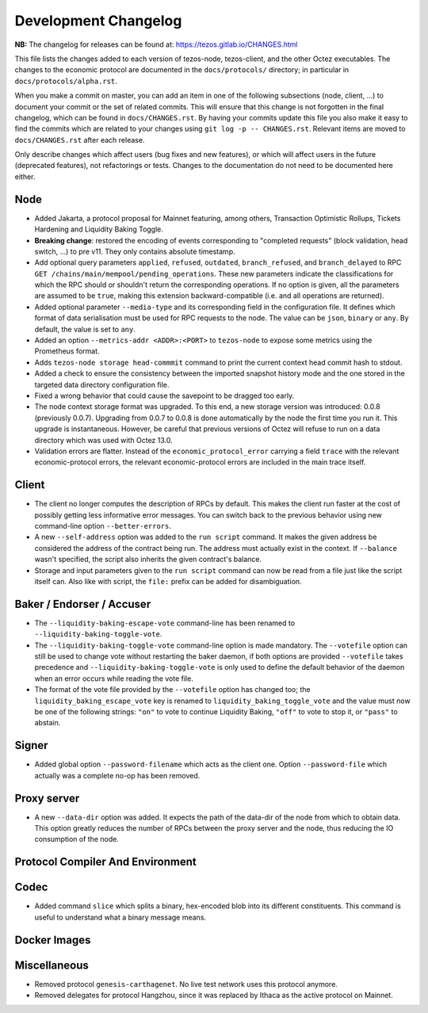 Development Changelog
'''''''''''''''''''''

**NB:** The changelog for releases can be found at: https://tezos.gitlab.io/CHANGES.html


This file lists the changes added to each version of tezos-node,
tezos-client, and the other Octez executables. The changes to the economic
protocol are documented in the ``docs/protocols/`` directory; in
particular in ``docs/protocols/alpha.rst``.

When you make a commit on master, you can add an item in one of the
following subsections (node, client, …) to document your commit or the
set of related commits. This will ensure that this change is not
forgotten in the final changelog, which can be found in ``docs/CHANGES.rst``.
By having your commits update this file you also make it easy to find the
commits which are related to your changes using ``git log -p -- CHANGES.rst``.
Relevant items are moved to ``docs/CHANGES.rst`` after each release.

Only describe changes which affect users (bug fixes and new features),
or which will affect users in the future (deprecated features),
not refactorings or tests. Changes to the documentation do not need to
be documented here either.

Node
----

- Added Jakarta, a protocol proposal for Mainnet featuring, among others,
  Transaction Optimistic Rollups, Tickets Hardening and Liquidity Baking Toggle.

- **Breaking change**:
  restored the encoding of events corresponding to "completed
  requests" (block validation, head switch, ...) to pre v11. They only
  contains absolute timestamp.

- Add optional query parameters ``applied``, ``refused``, ``outdated``,
  ``branch_refused``, and ``branch_delayed`` to RPC
  ``GET /chains/main/mempool/pending_operations``.
  These new parameters indicate the classifications for which the RPC should
  or shouldn't return the corresponding operations. If no option is given, all
  the parameters are assumed to be ``true``, making this extension
  backward-compatible (i.e. and all operations are returned).

- Added optional parameter ``--media-type`` and its corresponding field
  in the configuration file. It defines which format of data serialisation
  must be used for RPC requests to the node. The value can be  ``json``,
  ``binary`` or ``any``. By default, the value is set to ``any``.

- Added an option ``--metrics-addr <ADDR>:<PORT>`` to ``tezos-node`` to
  expose some metrics using the Prometheus format.

- Adds ``tezos-node storage head-commmit`` command to print the current
  context head commit hash to stdout.

- Added a check to ensure the consistency between the imported
  snapshot history mode and the one stored in the targeted data
  directory configuration file.

- Fixed a wrong behavior that could cause the savepoint to be dragged
  too early.

- The node context storage format was upgraded. To this end, a new storage
  version was introduced: 0.0.8 (previously 0.0.7). Upgrading from 0.0.7 to
  0.0.8 is done automatically by the node the first time you run it. This
  upgrade is instantaneous. However, be careful that previous versions of Octez
  will refuse to run on a data directory which was used with Octez 13.0.

- Validation errors are flatter. Instead of the ``economic_protocol_error``
  carrying a field ``trace`` with the relevant economic-protocol errors, the
  relevant economic-protocol errors are included in the main trace itself.

Client
------

- The client no longer computes the description of RPCs by default.
  This makes the client run faster at the cost of possibly getting
  less informative error messages. You can switch back to the previous
  behavior using new command-line option ``--better-errors``.

- A new ``--self-address`` option was added to the ``run script``
  command. It makes the given address be considered the address of
  the contract being run. The address must actually exist in the
  context. If ``--balance`` wasn't specified, the script also
  inherits the given contract's balance.

- Storage and input parameters given to the ``run script`` command
  can now be read from a file just like the script itself can.
  Also like with script, the ``file:`` prefix can be added for
  disambiguation.

Baker / Endorser / Accuser
--------------------------

- The ``--liquidity-baking-escape-vote`` command-line has been renamed
  to ``--liquidity-baking-toggle-vote``.

- The ``--liquidity-baking-toggle-vote`` command-line option is made
  mandatory. The ``--votefile`` option can still be used to change
  vote without restarting the baker daemon, if both options are
  provided ``--votefile`` takes precedence and
  ``--liquidity-baking-toggle-vote`` is only used to define the
  default behavior of the daemon when an error occurs while reading
  the vote file.

- The format of the vote file provided by the ``--votefile`` option
  has changed too; the ``liquidity_baking_escape_vote`` key is renamed
  to ``liquidity_baking_toggle_vote`` and the value must now be one of
  the following strings: ``"on"`` to vote to continue Liquidity
  Baking, ``"off"`` to vote to stop it, or ``"pass"`` to abstain.

Signer
------

- Added global option ``--password-filename`` which acts as the client
  one. Option ``--password-file`` which actually was a complete no-op
  has been removed.

Proxy server
------------

- A new ``--data-dir`` option was added. It expects the path of the
  data-dir of the node from which to obtain data. This option greatly
  reduces the number of RPCs between the proxy server and the node, thus
  reducing the IO consumption of the node.

Protocol Compiler And Environment
---------------------------------

Codec
-----

- Added command ``slice`` which splits a binary, hex-encoded blob into its
  different constituents. This command is useful to understand what a binary message means.

Docker Images
-------------

Miscellaneous
-------------

- Removed protocol ``genesis-carthagenet``.
  No live test network uses this protocol anymore.

- Removed delegates for protocol Hangzhou, since it was replaced by Ithaca
  as the active protocol on Mainnet.
